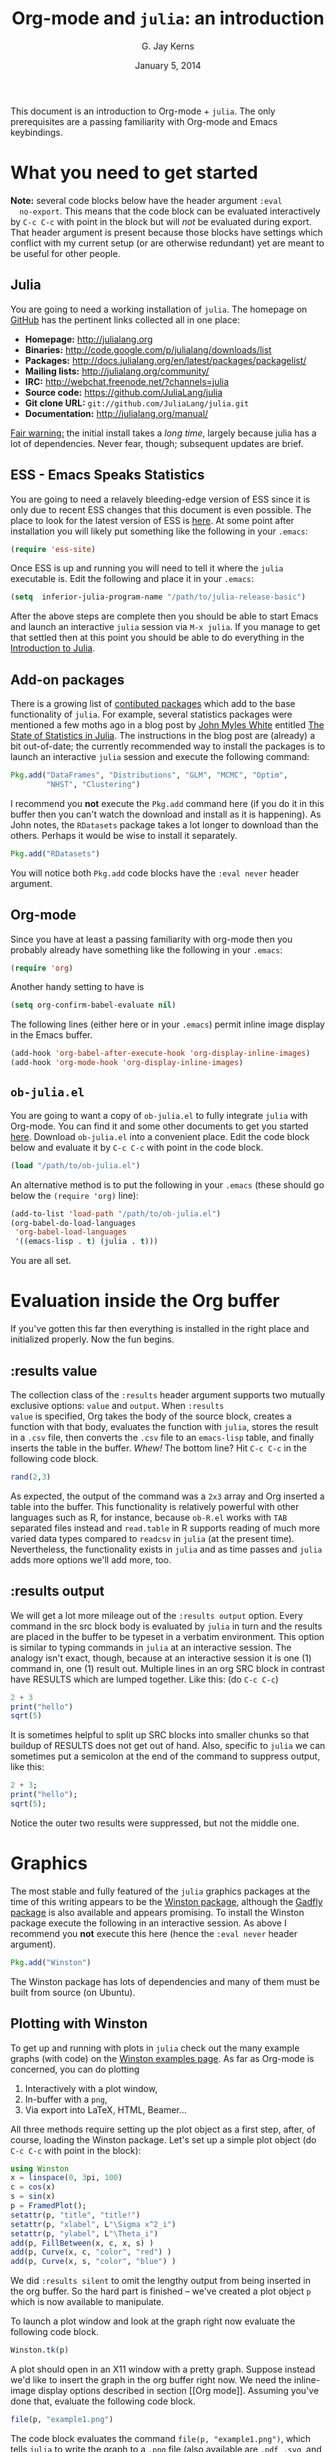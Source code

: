 #+TITLE:    Org-mode and =julia=: an introduction
#+AUTHOR:   G. Jay Kerns
#+EMAIL:    gkerns@ysu.edu
#+DATE:     January 5, 2014
#+OPTIONS:  H:2
#+PROPERTY: exports both
#+PROPERTY: results output
#+PROPERTY: session *julia*
#+PROPERTY: tangle yes
#+LaTeX_HEADER: \DeclareUnicodeCharacter{22EE}{\vdots}

\newpage

This document is an introduction to Org-mode + =julia=. The only
prerequisites are a passing familiarity with Org-mode and Emacs
keybindings.

* What you need to get started

*Note:* several code blocks below have the header argument =:eval
  no-export=.  This means that the code block can be evaluated
  interactively by =C-c C-c= with point in the block but will /not/ be
  evaluated during export.  That header argument is present because
  those blocks have settings which conflict with my current setup (or
  are otherwise redundant) yet are meant to be useful for other
  people.

** Julia

You are going to need a working installation of =julia=.  The homepage
on [[https://github.com/JuliaLang/julia][GitHub]] has the pertinent links collected all in one place:

- *Homepage:* http://julialang.org
- *Binaries:* http://code.google.com/p/julialang/downloads/list
- *Packages:* http://docs.julialang.org/en/latest/packages/packagelist/
- *Mailing lists:* http://julialang.org/community/
- *IRC:* http://webchat.freenode.net/?channels=julia
- *Source code:* https://github.com/JuliaLang/julia
- *Git clone URL:* =git://github.com/JuliaLang/julia.git=
- *Documentation:* http://julialang.org/manual/

_Fair warning:_ the initial install takes a /long time/, largely
because julia has a lot of dependencies. Never fear, though;
subsequent updates are brief.

** ESS - Emacs Speaks Statistics

You are going to need a relavely bleeding-edge version of ESS since it
is only due to recent ESS changes that this document is even possible.
The place to look for the latest version of ESS is [[http://stat.ethz.ch/ESS/index.php?Section=download][here]].  At some
point after installation you will likely put something like the
following in your =.emacs=:

#+BEGIN_SRC emacs-lisp :eval never
(require 'ess-site)
#+END_SRC

Once ESS is up and running you will need to tell it where the =julia=
executable is. Edit the following and place it in your =.emacs=:

#+BEGIN_SRC emacs-lisp :eval never
(setq  inferior-julia-program-name "/path/to/julia-release-basic")
#+END_SRC

After the above steps are complete then you should be able to start
Emacs and launch an interactive =julia= session via =M-x julia=.  If
you manage to get that settled then at this point you should be able
to do everything in the [[file:intro-julia.org][Introduction to Julia]].

** Add-on packages

There is a growing list of [[http://docs.julialang.org/en/release-0.1/packages/packagelist/][contibuted packages]] which add to the base
functionality of =julia=.  For example, several statistics packages
were mentioned a few moths ago in a blog post by [[https://github.com/johnmyleswhite][John Myles White]]
entitled [[http://www.johnmyleswhite.com/notebook/2012/12/02/the-state-of-statistics-in-julia/][The State of Statistics in Julia]].  The instructions in the
blog post are (already) a bit out-of-date; the currently recommended
way to install the packages is to launch an interactive =julia=
session and execute the following command:

#+BEGIN_SRC julia :eval never
Pkg.add("DataFrames", "Distributions", "GLM", "MCMC", "Optim", 
        "NHST", "Clustering")
#+END_SRC

I recommend you *not* execute the =Pkg.add= command here (if you do it
in this buffer then you can't watch the download and install as it is
happening).  As John notes, the =RDatasets= package takes a lot longer
to download than the others.  Perhaps it would be wise to install it
separately.

#+BEGIN_SRC julia :eval never
Pkg.add("RDatasets")
#+END_SRC

You will notice both =Pkg.add= code blocks have the =:eval never=
header argument.

** Org-mode

Since you have at least a passing familiarity with org-mode then you
probably already have something like the following in your =.emacs=:

#+BEGIN_SRC emacs-lisp :eval no-export
(require 'org)
#+END_SRC

Another handy setting to have is

#+BEGIN_SRC emacs-lisp :eval no-export
(setq org-confirm-babel-evaluate nil)
#+END_SRC

The following lines (either here or in your =.emacs=) permit inline
image display in the Emacs buffer.

#+BEGIN_SRC emacs-lisp :eval no-export
(add-hook 'org-babel-after-execute-hook 'org-display-inline-images)   
(add-hook 'org-mode-hook 'org-display-inline-images)
#+END_SRC

** =ob-julia.el=

You are going to want a copy of =ob-julia.el= to fully integrate
=julia= with Org-mode.  You can find it and some other documents to
get you started [[https://github.com/gjkerns/ob-julia][here]].  Download =ob-julia.el= into a convenient place.
Edit the code block below and evaluate it by =C-c C-c= with point in
the code block.

#+BEGIN_SRC emacs-lisp :results silent :eval no-export
(load "/path/to/ob-julia.el")
#+END_SRC

An alternative method is to put the following in your =.emacs= (these
should go below the =(require 'org)= line):

#+BEGIN_SRC emacs-lisp :eval no-export
(add-to-list 'load-path "/path/to/ob-julia.el")
(org-babel-do-load-languages
 'org-babel-load-languages
 '((emacs-lisp . t) (julia . t)))
#+END_SRC

You are all set.

* Evaluation inside the Org buffer

If you've gotten this far then everything is installed in the right
place and initialized properly. Now the fun begins.

** :results value 

The collection class of the =:results= header argument supports two
mutually exclusive options: =value= and =output=.  When =:results
value= is specified, Org takes the body of the source block, creates a
function with that body, evaluates the function with =julia=, stores
the result in a =.csv= file, then converts the =.csv= file to an
=emacs-lisp= table, and finally inserts the table in the buffer.
/Whew!/ The bottom line?  Hit =C-c C-c= in the following code block.

#+BEGIN_SRC julia :results value
rand(2,3)
#+END_SRC

#+RESULTS:
| 0.3715303800228136 | 0.21579188514924108 | 0.3291019424007178 |
|  0.659813851572707 | 0.20079077424458047 | 0.9476793913656847 |

As expected, the output of the command was a =2x3= array and Org
inserted a table into the buffer.  This functionality is relatively
powerful with other languages such as R, for instance, because
=ob-R.el= works with =TAB= separated files instead and =read.table= in
R supports reading of much more varied data types compared to
=readcsv= in =julia= (at the present time).  Nevertheless, the
functionality exists in =julia= and as time passes and =julia= adds
more options we'll add more, too.

** :results output

We will get a lot more mileage out of the =:results output=
option. Every command in the src block body is evaluated by =julia= in
turn and the results are placed in the buffer to be typeset in a
verbatim environment.  This option is similar to typing commands in
=julia= at an interactive session.  The analogy isn't exact, though,
because at an interactive session it is one (1) command in, one (1)
result out.  Multiple lines in an org SRC block in contrast have
RESULTS which are lumped together.  Like this: (do =C-c C-c=)

#+BEGIN_SRC julia
2 + 3
print("hello")
sqrt(5)
#+END_SRC

#+RESULTS:
: 5
: hello
: 2.23606797749979

It is sometimes helpful to split up SRC blocks into smaller chunks so
that buildup of RESULTS does not get out of hand.  Also, specific to
=julia= we can sometimes put a semicolon at the end of the command to
suppress output, like this:

#+BEGIN_SRC julia
2 + 3;
print("hello");
sqrt(5);
#+END_SRC

#+RESULTS:
: 
: hello

Notice the outer two results were suppressed, but not the middle one.

* Graphics

The most stable and fully featured of the =julia= graphics packages at
the time of this writing appears to be the [[https://github.com/nolta/Winston.jl][Winston package]], although
the [[https://github.com/dcjones/Gadfly.jl][Gadfly package]] is also available and appears promising.  To
install the Winston package execute the following in an interactive
session.  As above I recommend you *not* execute this here (hence the
=:eval never= header argument).

#+BEGIN_SRC julia :eval never
Pkg.add("Winston")
#+END_SRC

The Winston package has lots of dependencies and many of them must be
built from source (on Ubuntu).

** Plotting with Winston

To get up and running with plots in =julia= check out the many example
graphs (with code) on the [[https://github.com/nolta/Winston.jl/blob/master/doc/examples.md][Winston examples page]]. As far as Org-mode is
concerned, you can do plotting

1. Interactively with a plot window,
2. In-buffer with a =png=,
3. Via export into LaTeX, HTML, Beamer...

All three methods require setting up the plot object as a first step,
after, of course, loading the Winston package.  Let's set up a simple
plot object (do =C-c C-c= with point in the block):

#+BEGIN_SRC julia :results silent :eval no-export
using Winston
x = linspace(0, 3pi, 100)
c = cos(x)
s = sin(x)
p = FramedPlot();
setattr(p, "title", "title!")
setattr(p, "xlabel", L"\Sigma x^2_i")
setattr(p, "ylabel", L"\Theta_i")
add(p, FillBetween(x, c, x, s) )
add(p, Curve(x, c, "color", "red") )
add(p, Curve(x, s, "color", "blue") )
#+END_SRC

We did =:results silent= to omit the lengthy output from being
inserted in the org buffer. So the hard part is finished -- we've
created a plot object =p= which is now available to manipulate.

To launch a plot window and look at the graph right now evaluate the
following code block.

#+BEGIN_SRC julia :exports code :eval no-export
Winston.tk(p)
#+END_SRC

A plot should open in an X11 window with a pretty graph. Suppose
instead we'd like to insert the graph in the org buffer right now. We
need the inline-image display options described in section [[Org
mode]]. Assuming you've done that, evaluate the following code block.

#+BEGIN_SRC julia :results graphics :file example1.png :eval no-export
file(p, "example1.png")
#+END_SRC

#+RESULTS:
[[file:example1.png]]

The code block evaluates the command =file(p, "example1.png")=, which
tells =julia= to write the graph to a =.png= file (also available are
=.pdf=, =.svg=, and =.eps=, though none of those can be inserted in
the org buffer).  The header argument =:results graphics= tells
org-mode that the results are going to be graphics (as opposed to
elisp tables or STDOUT output) and the header argument =:file
example1.png= tells org to insert an link to the file =example1.png=
(just created by =julia=) right after the the code block.  This link
is evaluated by =org-display-inline-images= which results in a =.png=
in the org buffer.

Notice that we had to specify the file name /twice/, once inside the
code block and once as a header argument.  Some languages (such as R)
only require one specification: the header argument.  The reason for
this is simple: =ob-R.el= includes code which dynamically constructs a
graphics device call behind the scenes, the call depending on the file
extension in the =:file= header argument.  Such a thing is more
difficult with =julia= because different graphics packages have
markedly different device calls (for instance, =Gadfly= uses
=SVG("filename", p)=).  Maybe someday the calls will stabilize and it
will make sense to write wrapper code to do that automatically.  In
the meantime, use whatever package you like and write the filename
twice.

We'll defer the export method discussion to the next section.

* Export to other formats

Sooner or later you will want to share your work with others, people
who have not (yet) fully come to the realization that Emacs+Org is
really quite better than sliced bread and also is destined to conquer
the entire observable Universe.  Perhaps you'd like to make a
presentation about how awesome =julia= is at a(n) (inter)national
conference. Org-mode supports export to multiple formats.  Here we'll
describe a few.  There has been work recently on a brand new exporter
which hasn't yet made it to the official maintenance branch as of the
time of this writing.  The following instructions apply to the new
exporter, which is one of the reasons why it was important in the
first section to update your Org-mode.

** HTML
This is the easiest. Insert the following in your =.emacs=:

#+BEGIN_SRC emacs-lisp :eval no-export
(require 'ox-html)
#+END_SRC

Then open this file and execute =C-c C-e= to open the export
dispatcher.  From there you have three options:

1. =h H= exports as an HTML buffer (can be saved later),
2. =h h= exports as an HTML file (saved in the working directory),
3. =h o= exports as an HTML file and opens in a browser.

That's it.  There are a lot of other cool things you can do; see the
Org manual.  If you export to HTML then you are going to want your
images (if any) to be =.png= or =.svg= files.

** LaTeX

This one is just as easy.  Insert the following in your =.emacs=:

#+BEGIN_SRC emacs-lisp :eval no-export
(require 'ox-latex)
#+END_SRC

Then open this file and do

1. =C-c C-e l L= to export as a LaTeX buffer,
2. =C-c C-e l l= to export as a LaTeX file,
3. =C-c C-e l p= to export as LaTeX and generate a PDF,
3. =C-c C-e l o= to export as LaTeX, generate PDF, and open.

There are a /ton/ of other LaTeX things to do.  See the Org manual.
If you export to PDF then it's fine to use image formats =.png=,
=.eps=, or =.pdf=, but the =.png= exports as a blurry raster image -
use =.pdf= instead (or =.eps= for external plain LaTeX export).

** Beamer

Beamer is a special case unto itself. The short story is that you need
the following in your =.emacs=:

#+BEGIN_SRC emacs-lisp :eval no-export
(require 'ox-beamer)
#+END_SRC

Then also add an entry for the beamer class in your =.emacs=.  Here is
a boilerplate version which you can customize to taste:

#+BEGIN_SRC emacs-lisp :eval no-export
(add-to-list 'org-latex-classes
	     '("beamer"
	       "\\documentclass[presentation]{beamer}
        \[DEFAULT-PACKAGES]
        \[PACKAGES]
        \[EXTRA]"
	       ("\\section{%s}" . "\\section*{%s}")
	       ("\\subsection{%s}" . "\\subsection*{%s}")
	       ("\\subsubsection{%s}" . "\\subsubsection*{%s}")))
#+END_SRC

Since beamer is such a special case I have tweaked a minimal =julia=
beamer presentation in [[file:ob-julia-beamer.org][Sample =julia= Presentation]]. See there, see the
Org manual, and see Worg too for more information.

* Other things to mention

- You can extract all of the =julia= source code (also known as
  /tangling/ the Org document) with the keystrokes =C-c C-v t=.  This
  will generate a =julia= script (with extension =.jl=) in the working
  directory.  Note that this capability is turned off by default.  You
  can activate it by adding the header argument =:tangle yes= to those
  code blocks you'd like to tangle or doing a buffer-wide header
  setting with the line =#+PROPERTY: tangle yes= near the top of the
  org file.  See the Org manual for details.

- At the time of this writing =ob-julia.el= only supports =:session=
  evaluation and does not support external process evaluation. This
  means that every =SRC julia= block should have a =:session
  SOMETHING= header argument.  Alternatively, you can put a
  buffer-wide header argument at the top of the org file, something
  like this:

  : #+PROPERTY: session *julia*

- You may have noticed that those =julia= code lines with no output
  (for instance, lines with semicolons =;= at the end) generate an
  empty line in the =#+RESULTS= below the code block.  Consequently,
  the first time you evaluate a =julia= code block without having
  previously initiated a =julia= session with =M-x julia= the
  =#+RESULTS= will have an extra mystery empty line.  It is no
  mystery.  The first statement executed by ESS when loading =julia=
  is an =include= command.  That command has no output.  If that empty
  line bothers you then execute the code block again; the mystery
  empty line will disappear.

- Be careful when executing code blocks with =:results value=.  Code
  block evaluation in that case works by writing the =julia= commands
  to an external file in the =/tmp= directory, evaluating the commands
  with =julia=, writing the results to a comma-separated (=.csv=)
  file, then reading the =.csv= file and converting the result to
  =elisp= for insertion to the org buffer.  Not all object types are
  supported by =julia= for writing to =.csv= files, in particular,
  =1x1= matrices and arrays of ASCII characters are not supported
  (yet).  If you try to evaluate code blocks in those cases (or any
  other case where output to =.csv= is not supported) then you will
  get an error.

- After playing around with =julia= for a while you will notice that
  instead of printing long arrays it will elide them with vertical
  dots in the middle of the output which look similar to this \(
  \vdots \) in the buffer.  It turns out that LaTeX does not like
  those three dots because they correspond to a special character, and
  the upshot is that your org file will not export to LaTeX
  successfully.  One way around this is to explicitly declare that
  special symbol in the LaTeX header. That is the reason for the
  following line at the top of this org file.

  : #+LaTeX_HEADER: \DeclareUnicodeCharacter{22EE}{\vdots}

- =ob-julia.el= does not support =rownames= and =colnames= like
  =ob-R.el= does.
